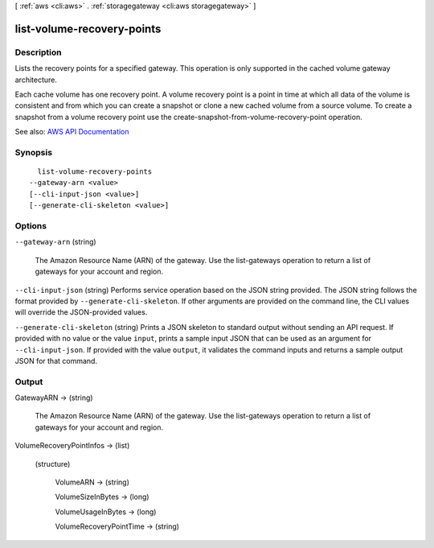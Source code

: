 [ :ref:`aws <cli:aws>` . :ref:`storagegateway <cli:aws storagegateway>` ]

.. _cli:aws storagegateway list-volume-recovery-points:


***************************
list-volume-recovery-points
***************************



===========
Description
===========



Lists the recovery points for a specified gateway. This operation is only supported in the cached volume gateway architecture.

 

Each cache volume has one recovery point. A volume recovery point is a point in time at which all data of the volume is consistent and from which you can create a snapshot or clone a new cached volume from a source volume. To create a snapshot from a volume recovery point use the  create-snapshot-from-volume-recovery-point operation.



See also: `AWS API Documentation <https://docs.aws.amazon.com/goto/WebAPI/storagegateway-2013-06-30/ListVolumeRecoveryPoints>`_


========
Synopsis
========

::

    list-volume-recovery-points
  --gateway-arn <value>
  [--cli-input-json <value>]
  [--generate-cli-skeleton <value>]




=======
Options
=======

``--gateway-arn`` (string)


  The Amazon Resource Name (ARN) of the gateway. Use the  list-gateways operation to return a list of gateways for your account and region.

  

``--cli-input-json`` (string)
Performs service operation based on the JSON string provided. The JSON string follows the format provided by ``--generate-cli-skeleton``. If other arguments are provided on the command line, the CLI values will override the JSON-provided values.

``--generate-cli-skeleton`` (string)
Prints a JSON skeleton to standard output without sending an API request. If provided with no value or the value ``input``, prints a sample input JSON that can be used as an argument for ``--cli-input-json``. If provided with the value ``output``, it validates the command inputs and returns a sample output JSON for that command.



======
Output
======

GatewayARN -> (string)

  

  The Amazon Resource Name (ARN) of the gateway. Use the  list-gateways operation to return a list of gateways for your account and region.

  

  

VolumeRecoveryPointInfos -> (list)

  

  (structure)

    

    VolumeARN -> (string)

      

      

    VolumeSizeInBytes -> (long)

      

      

    VolumeUsageInBytes -> (long)

      

      

    VolumeRecoveryPointTime -> (string)

      

      

    

  

